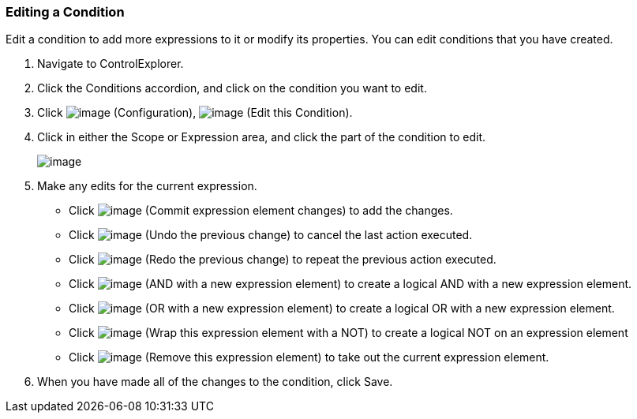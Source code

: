 === Editing a Condition

Edit a condition to add more expressions to it or modify its properties.
You can edit conditions that you have created.

. Navigate to ControlExplorer.

. Click the Conditions accordion, and click on the condition you want to
edit.

. Click image:../images/1847.png[image] (Configuration),
image:../images/1851.png[image] (Edit this Condition).

. Click in either the Scope or Expression area, and click the part of the
condition to edit.
+
image:../images/1898.png[image]

. Make any edits for the current expression.

* Click image:../images/1863.png[image] (Commit expression element changes)
to add the changes.
* Click image:../images/1899.png[image] (Undo the previous change) to
cancel the last action executed.
* Click image:../images/1900.png[image] (Redo the previous change) to
repeat the previous action executed.
* Click image:../images/1901.png[image] (AND with a new expression element)
to create a logical AND with a new expression element.
* Click image:../images/1902.png[image] (OR with a new expression element)
to create a logical OR with a new expression element.
* Click image:../images/1903.png[image] (Wrap this expression element with
a NOT) to create a logical NOT on an expression element
* Click image:../images/1904.png[image] (Remove this expression element) to
take out the current expression element.

. When you have made all of the changes to the condition, click Save.
